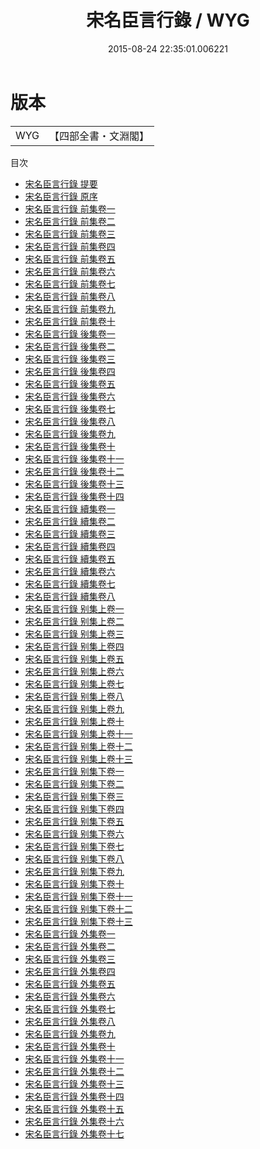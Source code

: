 #+TITLE: 宋名臣言行錄 / WYG
#+DATE: 2015-08-24 22:35:01.006221
* 版本
 |       WYG|【四部全書・文淵閣】|
目次
 - [[file:KR2g0024_000.txt::000-1a][宋名臣言行錄 提要]]
 - [[file:KR2g0024_000.txt::000-5a][宋名臣言行錄 原序]]
 - [[file:KR2g0024_001.txt::001-1a][宋名臣言行錄 前集卷一]]
 - [[file:KR2g0024_002.txt::002-1a][宋名臣言行錄 前集卷二]]
 - [[file:KR2g0024_003.txt::003-1a][宋名臣言行錄 前集卷三]]
 - [[file:KR2g0024_004.txt::004-1a][宋名臣言行錄 前集卷四]]
 - [[file:KR2g0024_005.txt::005-1a][宋名臣言行錄 前集卷五]]
 - [[file:KR2g0024_006.txt::006-1a][宋名臣言行錄 前集卷六]]
 - [[file:KR2g0024_007.txt::007-1a][宋名臣言行錄 前集卷七]]
 - [[file:KR2g0024_008.txt::008-1a][宋名臣言行錄 前集卷八]]
 - [[file:KR2g0024_009.txt::009-1a][宋名臣言行錄 前集卷九]]
 - [[file:KR2g0024_010.txt::010-1a][宋名臣言行錄 前集卷十]]
 - [[file:KR2g0024_011.txt::011-1a][宋名臣言行錄 後集卷一]]
 - [[file:KR2g0024_012.txt::012-1a][宋名臣言行錄 後集卷二]]
 - [[file:KR2g0024_013.txt::013-1a][宋名臣言行錄 後集卷三]]
 - [[file:KR2g0024_014.txt::014-1a][宋名臣言行錄 後集卷四]]
 - [[file:KR2g0024_015.txt::015-1a][宋名臣言行錄 後集卷五]]
 - [[file:KR2g0024_016.txt::016-1a][宋名臣言行錄 後集卷六]]
 - [[file:KR2g0024_017.txt::017-1a][宋名臣言行錄 後集卷七]]
 - [[file:KR2g0024_018.txt::018-1a][宋名臣言行錄 後集卷八]]
 - [[file:KR2g0024_019.txt::019-1a][宋名臣言行錄 後集卷九]]
 - [[file:KR2g0024_020.txt::020-1a][宋名臣言行錄 後集卷十]]
 - [[file:KR2g0024_021.txt::021-1a][宋名臣言行錄 後集卷十一]]
 - [[file:KR2g0024_022.txt::022-1a][宋名臣言行錄 後集卷十二]]
 - [[file:KR2g0024_023.txt::023-1a][宋名臣言行錄 後集卷十三]]
 - [[file:KR2g0024_024.txt::024-1a][宋名臣言行錄 後集卷十四]]
 - [[file:KR2g0024_025.txt::025-1a][宋名臣言行錄 續集卷一]]
 - [[file:KR2g0024_026.txt::026-1a][宋名臣言行錄 續集卷二]]
 - [[file:KR2g0024_027.txt::027-1a][宋名臣言行錄 續集卷三]]
 - [[file:KR2g0024_028.txt::028-1a][宋名臣言行錄 續集卷四]]
 - [[file:KR2g0024_029.txt::029-1a][宋名臣言行錄 續集卷五]]
 - [[file:KR2g0024_030.txt::030-1a][宋名臣言行錄 續集卷六]]
 - [[file:KR2g0024_031.txt::031-1a][宋名臣言行錄 續集卷七]]
 - [[file:KR2g0024_032.txt::032-1a][宋名臣言行錄 續集卷八]]
 - [[file:KR2g0024_033.txt::033-1a][宋名臣言行錄 别集上卷一]]
 - [[file:KR2g0024_034.txt::034-1a][宋名臣言行錄 别集上卷二]]
 - [[file:KR2g0024_035.txt::035-1a][宋名臣言行錄 别集上卷三]]
 - [[file:KR2g0024_036.txt::036-1a][宋名臣言行錄 别集上卷四]]
 - [[file:KR2g0024_037.txt::037-1a][宋名臣言行錄 别集上卷五]]
 - [[file:KR2g0024_038.txt::038-1a][宋名臣言行錄 别集上卷六]]
 - [[file:KR2g0024_039.txt::039-1a][宋名臣言行錄 别集上卷七]]
 - [[file:KR2g0024_040.txt::040-1a][宋名臣言行錄 别集上卷八]]
 - [[file:KR2g0024_041.txt::041-1a][宋名臣言行錄 别集上卷九]]
 - [[file:KR2g0024_042.txt::042-1a][宋名臣言行錄 别集上卷十]]
 - [[file:KR2g0024_043.txt::043-1a][宋名臣言行錄 别集上卷十一]]
 - [[file:KR2g0024_044.txt::044-1a][宋名臣言行錄 别集上卷十二]]
 - [[file:KR2g0024_045.txt::045-1a][宋名臣言行錄 别集上卷十三]]
 - [[file:KR2g0024_046.txt::046-1a][宋名臣言行錄 别集下卷一]]
 - [[file:KR2g0024_047.txt::047-1a][宋名臣言行錄 别集下卷二]]
 - [[file:KR2g0024_048.txt::048-1a][宋名臣言行錄 别集下卷三]]
 - [[file:KR2g0024_049.txt::049-1a][宋名臣言行錄 别集下卷四]]
 - [[file:KR2g0024_050.txt::050-1a][宋名臣言行錄 别集下卷五]]
 - [[file:KR2g0024_051.txt::051-1a][宋名臣言行錄 别集下卷六]]
 - [[file:KR2g0024_052.txt::052-1a][宋名臣言行錄 别集下卷七]]
 - [[file:KR2g0024_053.txt::053-1a][宋名臣言行錄 别集下卷八]]
 - [[file:KR2g0024_054.txt::054-1a][宋名臣言行錄 别集下卷九]]
 - [[file:KR2g0024_055.txt::055-1a][宋名臣言行錄 别集下卷十]]
 - [[file:KR2g0024_056.txt::056-1a][宋名臣言行錄 别集下卷十一]]
 - [[file:KR2g0024_057.txt::057-1a][宋名臣言行錄 别集下卷十二]]
 - [[file:KR2g0024_058.txt::058-1a][宋名臣言行錄 别集下卷十三]]
 - [[file:KR2g0024_059.txt::059-1a][宋名臣言行錄 外集卷一]]
 - [[file:KR2g0024_060.txt::060-1a][宋名臣言行錄 外集卷二]]
 - [[file:KR2g0024_061.txt::061-1a][宋名臣言行錄 外集卷三]]
 - [[file:KR2g0024_062.txt::062-1a][宋名臣言行錄 外集卷四]]
 - [[file:KR2g0024_063.txt::063-1a][宋名臣言行錄 外集卷五]]
 - [[file:KR2g0024_064.txt::064-1a][宋名臣言行錄 外集卷六]]
 - [[file:KR2g0024_065.txt::065-1a][宋名臣言行錄 外集卷七]]
 - [[file:KR2g0024_066.txt::066-1a][宋名臣言行錄 外集卷八]]
 - [[file:KR2g0024_067.txt::067-1a][宋名臣言行錄 外集卷九]]
 - [[file:KR2g0024_068.txt::068-1a][宋名臣言行錄 外集卷十]]
 - [[file:KR2g0024_069.txt::069-1a][宋名臣言行錄 外集卷十一]]
 - [[file:KR2g0024_070.txt::070-1a][宋名臣言行錄 外集卷十二]]
 - [[file:KR2g0024_071.txt::071-1a][宋名臣言行錄 外集卷十三]]
 - [[file:KR2g0024_072.txt::072-1a][宋名臣言行錄 外集卷十四]]
 - [[file:KR2g0024_073.txt::073-1a][宋名臣言行錄 外集卷十五]]
 - [[file:KR2g0024_074.txt::074-1a][宋名臣言行錄 外集卷十六]]
 - [[file:KR2g0024_075.txt::075-1a][宋名臣言行錄 外集卷十七]]
